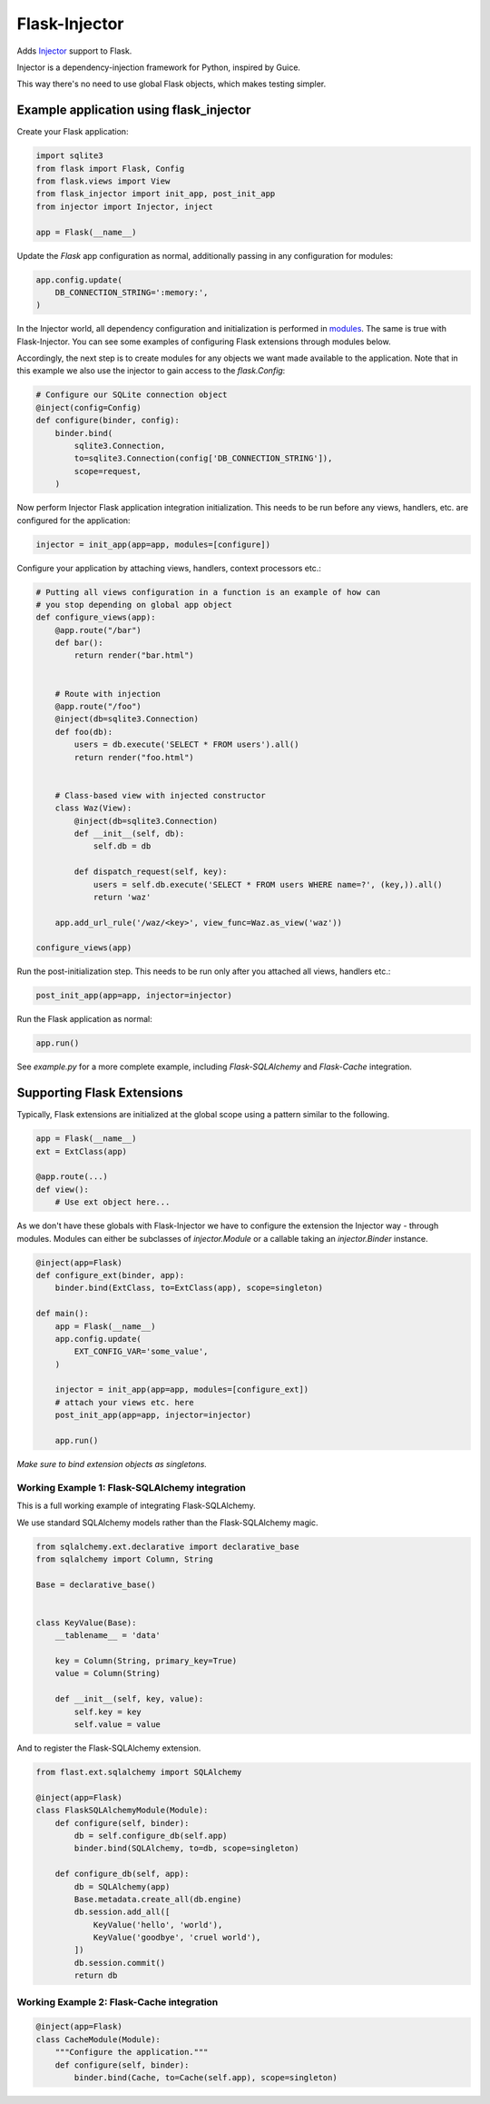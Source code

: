 Flask-Injector
==============

.. image:: https://secure.travis-ci.org/alecthomas/flask_injector.png?branch=master
   :alt: Build status
   :target: https://travis-ci.org/alecthomas/flask_injector


Adds `Injector <https://github.com/alecthomas/injector>`_ support to Flask.

Injector is a dependency-injection framework for Python, inspired by Guice.

This way there's no need to use global Flask objects, which makes testing simpler.


Example application using flask_injector
----------------------------------------

Create your Flask application:

.. code:: python

    import sqlite3
    from flask import Flask, Config
    from flask.views import View
    from flask_injector import init_app, post_init_app
    from injector import Injector, inject

    app = Flask(__name__)

Update the `Flask` app configuration as normal, additionally passing in any
configuration for modules:

.. code:: python

    app.config.update(
        DB_CONNECTION_STRING=':memory:',
    )

In the Injector world, all dependency configuration and initialization is
performed in `modules <http://packages.python.org/injector/#module>`_. The
same is true with Flask-Injector. You can see some examples of configuring
Flask extensions through modules below.

Accordingly, the next step is to create modules for any objects we want made
available to the application. Note that in this example we also use the
injector to gain access to the `flask.Config`:

.. code:: python

    # Configure our SQLite connection object
    @inject(config=Config)
    def configure(binder, config):
        binder.bind(
            sqlite3.Connection,
            to=sqlite3.Connection(config['DB_CONNECTION_STRING']),
            scope=request,
        )

Now perform Injector Flask application integration initialization. This needs to
be run before any views, handlers, etc. are configured for the application:

.. code:: python

    injector = init_app(app=app, modules=[configure])

Configure your application by attaching views, handlers, context processors etc.:

.. code:: python

    # Putting all views configuration in a function is an example of how can
    # you stop depending on global app object
    def configure_views(app):
        @app.route("/bar")
        def bar():
            return render("bar.html")


        # Route with injection
        @app.route("/foo")
        @inject(db=sqlite3.Connection)
        def foo(db):
            users = db.execute('SELECT * FROM users').all()
            return render("foo.html")


        # Class-based view with injected constructor
        class Waz(View):
            @inject(db=sqlite3.Connection)
            def __init__(self, db):
                self.db = db

            def dispatch_request(self, key):
                users = self.db.execute('SELECT * FROM users WHERE name=?', (key,)).all()
                return 'waz'

        app.add_url_rule('/waz/<key>', view_func=Waz.as_view('waz'))

    configure_views(app)

Run the post-initialization step. This needs to be run only after you attached all
views, handlers etc.:

.. code:: python

    post_init_app(app=app, injector=injector)

Run the Flask application as normal:

.. code:: python

    app.run()

See `example.py` for a more complete example, including `Flask-SQLAlchemy` and
`Flask-Cache` integration.

Supporting Flask Extensions
---------------------------

Typically, Flask extensions are initialized at the global scope using a
pattern similar to the following.

.. code:: python

    app = Flask(__name__)
    ext = ExtClass(app)

    @app.route(...)
    def view():
        # Use ext object here...

As we don't have these globals with Flask-Injector we have to configure the
extension the Injector way - through modules. Modules can either be subclasses
of `injector.Module` or a callable taking an `injector.Binder` instance.

.. code:: python

    @inject(app=Flask)
    def configure_ext(binder, app):
        binder.bind(ExtClass, to=ExtClass(app), scope=singleton)

    def main():
        app = Flask(__name__)
        app.config.update(
            EXT_CONFIG_VAR='some_value',
        )

        injector = init_app(app=app, modules=[configure_ext])
        # attach your views etc. here
        post_init_app(app=app, injector=injector)

        app.run()

*Make sure to bind extension objects as singletons.*

Working Example 1: Flask-SQLAlchemy integration
^^^^^^^^^^^^^^^^^^^^^^^^^^^^^^^^^^^^^^^^^^^^^^^

This is a full working example of integrating Flask-SQLAlchemy.

We use standard SQLAlchemy models rather than the Flask-SQLAlchemy magic.

.. code:: python

    from sqlalchemy.ext.declarative import declarative_base
    from sqlalchemy import Column, String

    Base = declarative_base()


    class KeyValue(Base):
        __tablename__ = 'data'

        key = Column(String, primary_key=True)
        value = Column(String)

        def __init__(self, key, value):
            self.key = key
            self.value = value

And to register the Flask-SQLAlchemy extension.

.. code:: python

    from flast.ext.sqlalchemy import SQLAlchemy

    @inject(app=Flask)
    class FlaskSQLAlchemyModule(Module):
        def configure(self, binder):
            db = self.configure_db(self.app)
            binder.bind(SQLAlchemy, to=db, scope=singleton)

        def configure_db(self, app):
            db = SQLAlchemy(app)
            Base.metadata.create_all(db.engine)
            db.session.add_all([
                KeyValue('hello', 'world'),
                KeyValue('goodbye', 'cruel world'),
            ])
            db.session.commit()
            return db

Working Example 2: Flask-Cache integration
^^^^^^^^^^^^^^^^^^^^^^^^^^^^^^^^^^^^^^^^^^

.. code:: python

    @inject(app=Flask)
    class CacheModule(Module):
        """Configure the application."""
        def configure(self, binder):
            binder.bind(Cache, to=Cache(self.app), scope=singleton)
